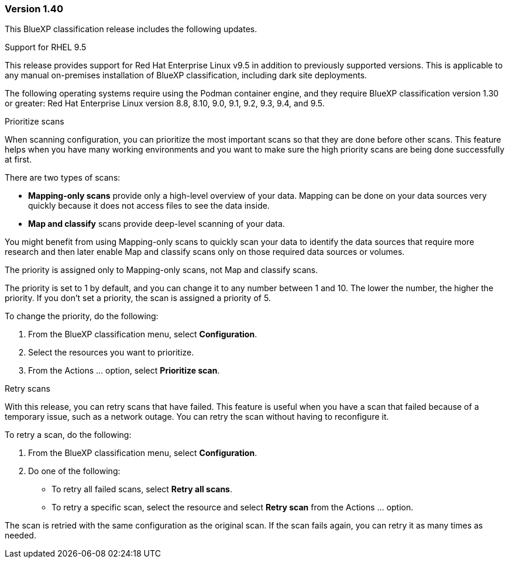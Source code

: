=== Version 1.40
This BlueXP classification release includes the following updates.

.Support for RHEL 9.5
This release provides support for Red Hat Enterprise Linux v9.5 in addition to previously supported versions. This is applicable to any manual on-premises installation of BlueXP classification, including dark site deployments.

The following operating systems require using the Podman container engine, and they require BlueXP classification version 1.30 or greater: Red Hat Enterprise Linux version 8.8, 8.10, 9.0, 9.1, 9.2, 9.3, 9.4, and 9.5.


.Prioritize scans 

When scanning configuration, you can prioritize the most important scans so that they are done before other scans. This feature helps when you have many working environments and you want to make sure the high priority scans are being done successfully at first.

There are two types of scans: 

* *Mapping-only scans* provide only a high-level overview of your data. Mapping can be done on your data sources very quickly because it does not access files to see the data inside.
* *Map and classify* scans provide deep-level scanning of your data. 

You might benefit from using Mapping-only scans to quickly scan your data to identify the data sources that require more research and then  later enable Map and classify scans only on those required data sources or volumes.

The priority is assigned only to Mapping-only scans, not Map and classify scans. 

The priority is set to 1 by default, and you can change it to any number between 1 and 10. The lower the number, the higher the priority. If you don't set a priority, the scan is assigned a priority of 5.

To change the priority, do the following: 

. From the BlueXP classification menu, select *Configuration*. 
. Select the resources you want to prioritize.
//+
//image:../screenshot-configuration-scans-prioritize.png[Configuration page where you can prioritize scans]

. From the Actions ... option, select *Prioritize scan*.
//. Select the image://button-actions.png[Actions] option and select *Prioritize scan*.

.Retry scans

With this release, you can retry scans that have failed. This feature is useful when you have a scan that failed because of a temporary issue, such as a network outage. You can retry the scan without having to reconfigure it.

To retry a scan, do the following:

. From the BlueXP classification menu, select *Configuration*.
//+
//image:../screenshot-configuration-scans-retry.png[Configuration page where you can retry scans]
. Do one of the following: 
** To retry all failed scans, select *Retry all scans*.
** To retry a specific scan, select the resource and select *Retry scan* from the Actions ... option.

The scan is retried with the same configuration as the original scan. If the scan fails again, you can retry it as many times as needed.





